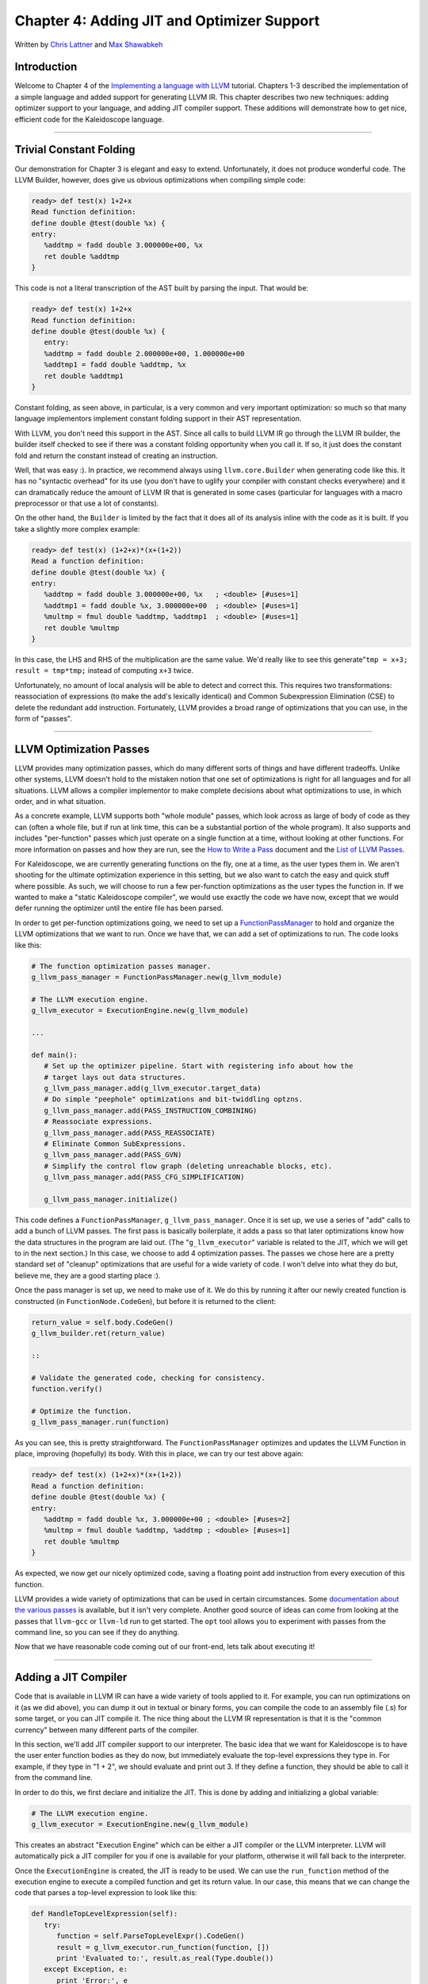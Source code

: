 *************************************************
Chapter 4: Adding JIT and Optimizer Support
*************************************************

Written by `Chris Lattner <mailto:sabre@nondot.org>`_ and `Max
Shawabkeh <http://max99x.com>`_

Introduction 
=======================

Welcome to Chapter 4 of the `Implementing a language with
LLVM <http://www.llvm.org/docs/tutorial/index.html>`_ tutorial. Chapters
1-3 described the implementation of a simple language and added support
for generating LLVM IR. This chapter describes two new techniques:
adding optimizer support to your language, and adding JIT compiler
support. These additions will demonstrate how to get nice, efficient
code for the Kaleidoscope language.

--------------

Trivial Constant Folding 
==============================================

Our demonstration for Chapter 3 is elegant and easy to extend.
Unfortunately, it does not produce wonderful code. The LLVM Builder,
however, does give us obvious optimizations when compiling simple code:


.. code-block:: bash

   ready> def test(x) 1+2+x 
   Read function definition:
   define double @test(double %x) { 
   entry: 
      %addtmp = fadd double 3.000000e+00, %x 
      ret double %addtmp 
   }



This code is not a literal transcription of the AST built by parsing the
input. That would be:


.. code-block:: bash

   ready> def test(x) 1+2+x 
   Read function definition:
   define double @test(double %x) { 
      entry: 
      %addtmp = fadd double 2.000000e+00, 1.000000e+00 
      %addtmp1 = fadd double %addtmp, %x 
      ret double %addtmp1 
   }



Constant folding, as seen above, in particular, is a very common and
very important optimization: so much so that many language implementors
implement constant folding support in their AST representation.

With LLVM, you don't need this support in the AST. Since all calls to
build LLVM IR go through the LLVM IR builder, the builder itself checked
to see if there was a constant folding opportunity when you call it. If
so, it just does the constant fold and return the constant instead of
creating an instruction.

Well, that was easy :). In practice, we recommend always using
``llvm.core.Builder`` when generating code like this. It has no
"syntactic overhead" for its use (you don't have to uglify your compiler
with constant checks everywhere) and it can dramatically reduce the
amount of LLVM IR that is generated in some cases (particular for
languages with a macro preprocessor or that use a lot of constants).

On the other hand, the ``Builder`` is limited by the fact that it does
all of its analysis inline with the code as it is built. If you take a
slightly more complex example:


.. code-block:: bash

   ready> def test(x) (1+2+x)*(x+(1+2)) 
   Read a function definition: 
   define double @test(double %x) { 
   entry: 
      %addtmp = fadd double 3.000000e+00, %x   ; <double> [#uses=1] 
      %addtmp1 = fadd double %x, 3.000000e+00  ; <double> [#uses=1] 
      %multmp = fmul double %addtmp, %addtmp1  ; <double> [#uses=1] 
      ret double %multmp 
   }



In this case, the LHS and RHS of the multiplication are the same value.
We'd really like to see this generate"``tmp = x+3; result = tmp*tmp;``
instead of computing ``x+3`` twice.

Unfortunately, no amount of local analysis will be able to detect and
correct this. This requires two transformations: reassociation of
expressions (to make the add's lexically identical) and Common
Subexpression Elimination (CSE) to delete the redundant add instruction.
Fortunately, LLVM provides a broad range of optimizations that you can
use, in the form of "passes".

--------------

LLVM Optimization Passes 
=============================================

LLVM provides many optimization passes, which do many different sorts of
things and have different tradeoffs. Unlike other systems, LLVM doesn't
hold to the mistaken notion that one set of optimizations is right for
all languages and for all situations. LLVM allows a compiler implementor
to make complete decisions about what optimizations to use, in which
order, and in what situation.

As a concrete example, LLVM supports both "whole module" passes, which
look across as large of body of code as they can (often a whole file,
but if run at link time, this can be a substantial portion of the whole
program). It also supports and includes "per-function" passes which just
operate on a single function at a time, without looking at other
functions. For more information on passes and how they are run, see the
`How to Write a Pass <http://www.llvm.org/docs/WritingAnLLVMPass.html>`_
document and the `List of LLVM
Passes <http://www.llvm.org/docs/Passes.html>`_.

For Kaleidoscope, we are currently generating functions on the fly, one
at a time, as the user types them in. We aren't shooting for the
ultimate optimization experience in this setting, but we also want to
catch the easy and quick stuff where possible. As such, we will choose
to run a few per-function optimizations as the user types the function
in. If we wanted to make a "static Kaleidoscope compiler", we would use
exactly the code we have now, except that we would defer running the
optimizer until the entire file has been parsed.

In order to get per-function optimizations going, we need to set up a
`FunctionPassManager <http://www.llvm.org/docs/WritingAnLLVMPass.html#passmanager>`_
to hold and organize the LLVM optimizations that we want to run. Once we
have that, we can add a set of optimizations to run. The code looks like
this:


.. code-block:: python

   # The function optimization passes manager.
   g_llvm_pass_manager = FunctionPassManager.new(g_llvm_module)
   
   # The LLVM execution engine.
   g_llvm_executor = ExecutionEngine.new(g_llvm_module)
   
   ...
   
   def main(): 
      # Set up the optimizer pipeline. Start with registering info about how the 
      # target lays out data structures.
      g_llvm_pass_manager.add(g_llvm_executor.target_data) 
      # Do simple "peephole" optimizations and bit-twiddling optzns.
      g_llvm_pass_manager.add(PASS_INSTRUCTION_COMBINING) 
      # Reassociate expressions. 
      g_llvm_pass_manager.add(PASS_REASSOCIATE) 
      # Eliminate Common SubExpressions. 
      g_llvm_pass_manager.add(PASS_GVN) 
      # Simplify the control flow graph (deleting unreachable blocks, etc).
      g_llvm_pass_manager.add(PASS_CFG_SIMPLIFICATION)
      
      g_llvm_pass_manager.initialize()



This code defines a ``FunctionPassManager``, ``g_llvm_pass_manager``.
Once it is set up, we use a series of "add" calls to add a bunch of LLVM
passes. The first pass is basically boilerplate, it adds a pass so that
later optimizations know how the data structures in the program are laid
out. (The "``g_llvm_executor``\ " variable is related to the JIT, which
we will get to in the next section.) In this case, we choose to add 4
optimization passes. The passes we chose here are a pretty standard set
of "cleanup" optimizations that are useful for a wide variety of code. I
won't delve into what they do but, believe me, they are a good starting
place :).

Once the pass manager is set up, we need to make use of it. We do this
by running it after our newly created function is constructed (in
``FunctionNode.CodeGen``), but before it is returned to the client:


.. code-block:: python

   return_value = self.body.CodeGen()
   g_llvm_builder.ret(return_value)
   
   ::
   
   # Validate the generated code, checking for consistency.
   function.verify()
   
   # Optimize the function.
   g_llvm_pass_manager.run(function)
   
   



As you can see, this is pretty straightforward. The
``FunctionPassManager`` optimizes and updates the LLVM Function in
place, improving (hopefully) its body. With this in place, we can try
our test above again:


.. code-block:: bash

   ready> def test(x) (1+2+x)*(x+(1+2)) 
   Read a function definition: 
   define double @test(double %x) { 
   entry: 
      %addtmp = fadd double %x, 3.000000e+00 ; <double> [#uses=2] 
      %multmp = fmul double %addtmp, %addtmp ; <double> [#uses=1] 
      ret double %multmp 
   }



As expected, we now get our nicely optimized code, saving a floating
point add instruction from every execution of this function.

LLVM provides a wide variety of optimizations that can be used in
certain circumstances. Some `documentation about the various
passes <http://www.llvm.org/docs/Passes.html>`_ is available, but it
isn't very complete. Another good source of ideas can come from looking
at the passes that ``llvm-gcc`` or ``llvm-ld`` run to get started. The
``opt`` tool allows you to experiment with passes from the command line,
so you can see if they do anything.

Now that we have reasonable code coming out of our front-end, lets talk
about executing it!

--------------

Adding a JIT Compiler 
==============================

Code that is available in LLVM IR can have a wide variety of tools
applied to it. For example, you can run optimizations on it (as we did
above), you can dump it out in textual or binary forms, you can compile
the code to an assembly file (.s) for some target, or you can JIT
compile it. The nice thing about the LLVM IR representation is that it
is the "common currency" between many different parts of the compiler.

In this section, we'll add JIT compiler support to our interpreter. The
basic idea that we want for Kaleidoscope is to have the user enter
function bodies as they do now, but immediately evaluate the top-level
expressions they type in. For example, if they type in "1 + 2", we
should evaluate and print out 3. If they define a function, they should
be able to call it from the command line.

In order to do this, we first declare and initialize the JIT. This is
done by adding and initializing a global variable:


.. code-block:: python

   # The LLVM execution engine. 
   g_llvm_executor = ExecutionEngine.new(g_llvm_module)



This creates an abstract "Execution Engine" which can be either a JIT
compiler or the LLVM interpreter. LLVM will automatically pick a JIT
compiler for you if one is available for your platform, otherwise it
will fall back to the interpreter.

Once the ``ExecutionEngine`` is created, the JIT is ready to be used. We
can use the ``run_function`` method of the execution engine to execute a
compiled function and get its return value. In our case, this means that
we can change the code that parses a top-level expression to look like
this:


.. code-block:: python

   def HandleTopLevelExpression(self): 
      try: 
         function = self.ParseTopLevelExpr().CodeGen() 
         result = g_llvm_executor.run_function(function, []) 
         print 'Evaluated to:', result.as_real(Type.double()) 
      except Exception, e: 
         print 'Error:', e
      try: 
         self.Next() # Skip for error recovery. 
      except: 
         pass 
   
Recall that we compile top-level expressions into a self-contained LLVM
function that takes no arguments and returns the computed double.

With just these two changes, lets see how Kaleidoscope works now!

.. code-block:: bash

   ready> 4+5 
   Read a top level expression: 
   define double @0() { 
   entry: 
      ret double 9.000000e+00 
   }
   
   Evaluated to: 9.0



Well this looks like it is basically working. The dump of the function
shows the "no argument function that always returns double" that we
synthesize for each top-level expression that is typed in. This
demonstrates very basic functionality, but can we do more?


.. code-block:: bash

   ready> def testfunc(x y) x + y*2 
   Read a function definition: 
   define double @testfunc(double %x, double %y) { 
   entry:
      %multmp = fmul double %y, 2.000000e+00 ; <double> [#uses=1] 
      %addtmp = fadd double %multmp, %x ; <double> [#uses=1] 
      ret double %addtmp 
   }
   
   ready> testfunc(4, 10) 
   Read a top level expression: 
   define double @0() {
   entry: 
      %calltmp = call double @testfunc(double 4.000000e+00, double 1.000000e+01) ; <double> [#uses=1] 
      ret double %calltmp 
   }
   
   *Evaluated to: 24.0*



This illustrates that we can now call user code, but there is something
a bit subtle going on here. Note that we only invoke the JIT on the
anonymous functions that *call testfunc*, but we never invoked it on
*testfunc* itself. What actually happened here is that the JIT scanned
for all non-JIT'd functions transitively called from the anonymous
function and compiled all of them before returning from
``run_function()``.

The JIT provides a number of other more advanced interfaces for things
like freeing allocated machine code, rejit'ing functions to update them,
etc. However, even with this simple code, we get some surprisingly
powerful capabilities - check this out (I removed the dump of the
anonymous functions, you should get the idea by now :) :


.. code-block:: bash

   ready> extern sin(x) 
   Read an extern: 
   declare double @sin(double)
   
   ready> extern cos(x) 
   Read an extern: 
   declare double @cos(double)
   
   ready> sin(1.0) 
   *Evaluated to: 0.841470984808*
   
   ready> def foo(x) sin(x) *sin(x) + cos(x)* cos(x) 
   Read a function definition: 
   define double @foo(double %x) { 
   entry: 
      %calltmp = call double @sin(double %x)      ; <double> [#uses=1] 
      %calltmp1 = call double @sin(double %x)     ; <double> [#uses=1] 
      %multmp = fmul double %calltmp, %calltmp1   ; <double> [#uses=1]
      %calltmp2 = call double @cos(double %x)     ; <double> [#uses=1] 
      %calltmp3 = call double @cos(double %x)     ; <double> [#uses=1] 
      %multmp4 = fmul double %calltmp2, %calltmp3 ; <double> [#uses=1] 
      %addtmp = fadd double %multmp, %multmp4     ; <double> [#uses=1] 
      ret double %addtmp 
   }
   
   ready> foo(4.0) 
   *Evaluated to: 1.000000*



Whoa, how does the JIT know about sin and cos? The answer is
surprisingly simple: in this example, the JIT started execution of a
function and got to a function call. It realized that the function was
not yet JIT compiled and invoked the standard set of routines to resolve
the function. In this case, there is no body defined for the function,
so the JIT ended up calling ``dlsym("sin")`` on the Python process that
is hosting our Kaleidoscope prompt. Since ``sin`` is defined within the
JIT's address space, it simply patches up calls in the module to call
the libm version of ``sin`` directly.

One interesting application of this is that we can now extend the
language by writing arbitrary C++ code to implement operations. For
example, we can create a C file with the following simple function:


.. code-block:: c

   #include
   
   double putchard(double x) { putchar((char)x); return 0; } {%
   endhighlight %}
   
   We can then compile this into a shared library with GCC:
   
    gcc -shared -fPIC -o putchard.so putchard.c {%
   endhighlight %}
   
   Now we can load this library into the Python process using
   ``llvm.core.load_library_permanently`` and access it from Kaleidoscope
   to produce simple output to the console:
   
    >>> import llvm.core >>>
   llvm.core.load_library_permanently('/home/max/llvmpy-tutorial/putchard.so')
   >>> import kaleidoscope >>> kaleidoscope.main() ready> extern
   putchard(x) Read an extern: declare double @putchard(double)
   
   ready> putchard(65) + putchard(66) + putchard(67) + putchard(10) *ABC*
   Evaluated to: 0.0



Similar code could be used to implement file I/O, console input, and
many other capabilities in Kaleidoscope.

This completes the JIT and optimizer chapter of the Kaleidoscope
tutorial. At this point, we can compile a non-Turing-complete
programming language, optimize and JIT compile it in a user-driven way.
Next up we'll look into `extending the language with control flow
constructs <PythonLangImpl5.html>`_, tackling some interesting LLVM IR
issues along the way.

--------------

Full Code Listing 
===========================

Here is the complete code listing for our running example, enhanced with
the LLVM JIT and optimizer:


.. code-block:: python

   #!/usr/bin/env python
   
   import re from llvm.core import Module, Constant, Type, Function,
   Builder, FCMP_ULT from llvm.ee import ExecutionEngine, TargetData from
   llvm.passes import FunctionPassManager from llvm.passes import
   (PASS_INSTRUCTION_COMBINING, PASS_REASSOCIATE, PASS_GVN,
   PASS_CFG_SIMPLIFICATION)
   
   Globals
   -------
   
   # The LLVM module, which holds all the IR code.
   g_llvm_module = Module.new('my cool jit')
   
   # The LLVM instruction builder. Created whenever a new function is entered.
   g_llvm_builder = None
   
   # A dictionary that keeps track of which values are defined in the current scope
   # and what their LLVM representation is.
   g_named_values = {}
   
   # The function optimization passes manager.
   g_llvm_pass_manager = FunctionPassManager.new(g_llvm_module)
   
   # The LLVM execution engine.
   g_llvm_executor = ExecutionEngine.new(g_llvm_module)
   
   Lexer
   -----
   
   # The lexer yields one of these types for each token.
   class EOFToken(object): pass
   
   class DefToken(object): pass
   
   class ExternToken(object): pass
   
   class IdentifierToken(object): def __init__(self, name): self.name =
   name
   
   class NumberToken(object): def __init__(self, value): self.value =
   value
   
   class CharacterToken(object): def __init__(self, char): self.char =
   char def __eq__(self, other): return isinstance(other, CharacterToken)
   and self.char == other.char def __ne__(self, other): return not self
   == other
   
   # Regular expressions that tokens and comments of our language.
   REGEX_NUMBER = re.compile('[0-9]+(?:.[0-9]+)?') REGEX_IDENTIFIER =
   re.compile('[a-zA-Z][a-zA-Z0-9]\ *') REGEX_COMMENT = re.compile('#.*')
   
   def Tokenize(string): while string: # Skip whitespace. if
   string[0].isspace(): string = string[1:] continue
   
   ::
   
   # Run regexes.
   comment_match = REGEX_COMMENT.match(string)
   number_match = REGEX_NUMBER.match(string)
   identifier_match = REGEX_IDENTIFIER.match(string)
   
   # Check if any of the regexes matched and yield the appropriate result.
   if comment_match:
   comment = comment_match.group(0)
   string = string[len(comment):]
   elif number_match:
   number = number_match.group(0)
   yield NumberToken(float(number))
   string = string[len(number):]
   elif identifier_match:
   identifier = identifier_match.group(0)
   # Check if we matched a keyword.
   if identifier == 'def':
   yield DefToken()
   elif identifier == 'extern':
   yield ExternToken()
   else:
   yield IdentifierToken(identifier)
   string = string[len(identifier):]
   else:
   # Yield the ASCII value of the unknown character.
   yield CharacterToken(string[0])
   string = string[1:]
   
   yield EOFToken()
   
   Abstract Syntax Tree (aka Parse Tree)
   -------------------------------------
   
   # Base class for all expression nodes.
   class ExpressionNode(object): pass
   
   # Expression class for numeric literals like "1.0".
   class NumberExpressionNode(ExpressionNode):
   
   def __init__(self, value): self.value = value
   
   def CodeGen(self): return Constant.real(Type.double(), self.value)
   
   # Expression class for referencing a variable, like "a".
   class VariableExpressionNode(ExpressionNode):
   
   def __init__(self, name): self.name = name
   
   def CodeGen(self): if self.name in g_named_values: return
   g_named_values[self.name] else: raise RuntimeError('Unknown variable
   name: ' + self.name)
   
   # Expression class for a binary operator.
   class BinaryOperatorExpressionNode(ExpressionNode):
   
   def __init__(self, operator, left, right): self.operator = operator
   self.left = left self.right = right
   
   def CodeGen(self): left = self.left.CodeGen() right =
   self.right.CodeGen()
   
   ::
   
   if self.operator == '+':
   return g_llvm_builder.fadd(left, right, 'addtmp')
   elif self.operator == '-':
   return g_llvm_builder.fsub(left, right, 'subtmp')
   elif self.operator == '*':
   return g_llvm_builder.fmul(left, right, 'multmp')
   elif self.operator == '<':
   result = g_llvm_builder.fcmp(FCMP_ULT, left, right, 'cmptmp')
   # Convert bool 0 or 1 to double 0.0 or 1.0.
   return g_llvm_builder.uitofp(result, Type.double(), 'booltmp')
   else:
   raise RuntimeError('Unknown binary operator.')
   
   # Expression class for function calls.
   class CallExpressionNode(ExpressionNode):
   
   def __init__(self, callee, args): self.callee = callee self.args =
   args
   
   def CodeGen(self): # Look up the name in the global module table. callee
   = g_llvm_module.get_function_named(self.callee)
   
   ::
   
   # Check for argument mismatch error.
   if len(callee.args) != len(self.args):
   raise RuntimeError('Incorrect number of arguments passed.')
   
   arg_values = [i.CodeGen() for i in self.args]
   
   return g_llvm_builder.call(callee, arg_values, 'calltmp')
   
   # This class represents the "prototype" for a function, which captures its name,
   # and its argument names (thus implicitly the number of arguments the function
   # takes).
   class PrototypeNode(object):
   
   def __init__(self, name, args): self.name = name self.args = args
   
   def CodeGen(self): # Make the function type, eg. double(double,double).
   funct_type = Type.function( Type.double(), [Type.double()] \*
   len(self.args), False)
   
   ::
   
   function = Function.new(g_llvm_module, funct_type, self.name)
   
   # If the name conflicted, there was already something with the same name.
   # If it has a body, don't allow redefinition or reextern.
   if function.name != self.name:
   function.delete()
   function = g_llvm_module.get_function_named(self.name)
   
   # If the function already has a body, reject this.
   if not function.is_declaration:
   raise RuntimeError('Redefinition of function.')
   
   # If F took a different number of args, reject.
   if len(callee.args) != len(self.args):
   raise RuntimeError('Redeclaration of a function with different number '
   'of args.')
   
   # Set names for all arguments and add them to the variables symbol table.
   for arg, arg_name in zip(function.args, self.args):
   arg.name = arg_name
   # Add arguments to variable symbol table.
   g_named_values[arg_name] = arg
   
   return function
   
   # This class represents a function definition itself.
   class FunctionNode(object):
   
   def __init__(self, prototype, body): self.prototype = prototype
   self.body = body
   
   def CodeGen(self): # Clear scope. g_named_values.clear()
   
   ::
   
   # Create a function object.
   function = self.prototype.CodeGen()
   
   # Create a new basic block to start insertion into.
   block = function.append_basic_block('entry')
   global g_llvm_builder
   g_llvm_builder = Builder.new(block)
   
   # Finish off the function.
   try:
   return_value = self.body.CodeGen()
   g_llvm_builder.ret(return_value)
   
   # Validate the generated code, checking for consistency.
   function.verify()
   
   # Optimize the function.
   g_llvm_pass_manager.run(function)
   except:
   function.delete()
   raise
   
   return function
   
   Parser
   ------
   
   class Parser(object):
   
   def __init__(self, tokens, binop_precedence): self.tokens = tokens
   self.binop_precedence = binop_precedence self.Next()
   
   # Provide a simple token buffer. Parser.current is the current token the
   # parser is looking at. Parser.Next() reads another token from the lexer
   and # updates Parser.current with its results. def Next(self):
   self.current = self.tokens.next()
   
   # Gets the precedence of the current token, or -1 if the token is not a
   binary # operator. def GetCurrentTokenPrecedence(self): if
   isinstance(self.current, CharacterToken): return
   self.binop_precedence.get(self.current.char, -1) else: return -1
   
   # identifierexpr ::= identifier \| identifier '(' expression\* ')' def
   ParseIdentifierExpr(self): identifier_name = self.current.name
   self.Next() # eat identifier.
   
   ::
   
   if self.current != CharacterToken('('):  # Simple variable reference.
   return VariableExpressionNode(identifier_name)
   
   # Call.
   self.Next()  # eat '('.
   args = []
   if self.current != CharacterToken(')'):
   while True:
   args.append(self.ParseExpression())
   if self.current == CharacterToken(')'):
   break
   elif self.current != CharacterToken(','):
   raise RuntimeError('Expected ")" or "," in argument list.')
   self.Next()
   
   self.Next()  # eat ')'.
   return CallExpressionNode(identifier_name, args)
   
   # numberexpr ::= number def ParseNumberExpr(self): result =
   NumberExpressionNode(self.current.value) self.Next() # consume the
   number. return result
   
   # parenexpr ::= '(' expression ')' def ParseParenExpr(self): self.Next()
   # eat '('.
   
   ::
   
   contents = self.ParseExpression()
   
   if self.current != CharacterToken(')'):
   raise RuntimeError('Expected ")".')
   self.Next()  # eat ')'.
   
   return contents
   
   # primary ::= identifierexpr \| numberexpr \| parenexpr def
   ParsePrimary(self): if isinstance(self.current, IdentifierToken): return
   self.ParseIdentifierExpr() elif isinstance(self.current, NumberToken):
   return self.ParseNumberExpr() elif self.current == CharacterToken('('):
   return self.ParseParenExpr() else: raise RuntimeError('Unknown token
   when expecting an expression.')
   
   # binoprhs ::= (operator primary)\* def ParseBinOpRHS(self, left,
   left_precedence): # If this is a binary operator, find its precedence.
   while True: precedence = self.GetCurrentTokenPrecedence()
   
   ::
   
   # If this is a binary operator that binds at least as tightly as the
   # current one, consume it; otherwise we are done.
   if precedence < left_precedence:
   return left
   
   binary_operator = self.current.char
   self.Next()  # eat the operator.
   
   # Parse the primary expression after the binary operator.
   right = self.ParsePrimary()
   
   # If binary_operator binds less tightly with right than the operator after
   # right, let the pending operator take right as its left.
   next_precedence = self.GetCurrentTokenPrecedence()
   if precedence < next_precedence:
   right = self.ParseBinOpRHS(right, precedence + 1)
   
   # Merge left/right.
   left = BinaryOperatorExpressionNode(binary_operator, left, right)
   
   # expression ::= primary binoprhs def ParseExpression(self): left =
   self.ParsePrimary() return self.ParseBinOpRHS(left, 0)
   
   # prototype ::= id '(' id\* ')' def ParsePrototype(self): if not
   isinstance(self.current, IdentifierToken): raise RuntimeError('Expected
   function name in prototype.')
   
   ::
   
   function_name = self.current.name
   self.Next()  # eat function name.
   
   if self.current != CharacterToken('('):
   raise RuntimeError('Expected "(" in prototype.')
   self.Next()  # eat '('.
   
   arg_names = []
   while isinstance(self.current, IdentifierToken):
   arg_names.append(self.current.name)
   self.Next()
   
   if self.current != CharacterToken(')'):
   raise RuntimeError('Expected ")" in prototype.')
   
   # Success.
   self.Next()  # eat ')'.
   
   return PrototypeNode(function_name, arg_names)
   
   # definition ::= 'def' prototype expression def ParseDefinition(self):
   self.Next() # eat def. proto = self.ParsePrototype() body =
   self.ParseExpression() return FunctionNode(proto, body)
   
   # toplevelexpr ::= expression def ParseTopLevelExpr(self): proto =
   PrototypeNode('', []) return FunctionNode(proto, self.ParseExpression())
   
   # external ::= 'extern' prototype def ParseExtern(self): self.Next() #
   eat extern. return self.ParsePrototype()
   
   # Top-Level parsing def HandleDefinition(self):
   self.Handle(self.ParseDefinition, 'Read a function definition:')
   
   def HandleExtern(self): self.Handle(self.ParseExtern, 'Read an extern:')
   
   def HandleTopLevelExpression(self): try: function =
   self.ParseTopLevelExpr().CodeGen() result =
   g_llvm_executor.run_function(function, []) print 'Evaluated to:',
   result.as_real(Type.double()) except Exception, e: print 'Error:', e
   try: self.Next() # Skip for error recovery. except: pass
   
   def Handle(self, function, message): try: print message,
   function().CodeGen() except Exception, e: print 'Error:', e try:
   self.Next() # Skip for error recovery. except: pass
   
   Main driver code.
   -----------------
   
   def main(): # Set up the optimizer pipeline. Start with registering info
   about how the # target lays out data structures.
   g_llvm_pass_manager.add(g_llvm_executor.target_data) # Do simple
   "peephole" optimizations and bit-twiddling optzns.
   g_llvm_pass_manager.add(PASS_INSTRUCTION_COMBINING) # Reassociate
   expressions. g_llvm_pass_manager.add(PASS_REASSOCIATE) # Eliminate
   Common SubExpressions. g_llvm_pass_manager.add(PASS_GVN) # Simplify
   the control flow graph (deleting unreachable blocks, etc).
   g_llvm_pass_manager.add(PASS_CFG_SIMPLIFICATION)
   
   g_llvm_pass_manager.initialize()
   
   # Install standard binary operators. # 1 is lowest possible precedence.
   40 is the highest. operator_precedence = { '<': 10, '+': 20, '-': 20,
   '\*': 40 }
   
   # Run the main "interpreter loop". while True: print 'ready>', try: raw
   = raw_input() except KeyboardInterrupt: break
   
   ::
   
   parser = Parser(Tokenize(raw), operator_precedence)
   while True:
   # top ::= definition | external | expression | EOF
   if isinstance(parser.current, EOFToken):
   break
   if isinstance(parser.current, DefToken):
   parser.HandleDefinition()
   elif isinstance(parser.current, ExternToken):
   parser.HandleExtern()
   else:
   parser.HandleTopLevelExpression()
   
   # Print out all of the generated code. print '', g_llvm_module
   
   if **name** == '__main__': main()
